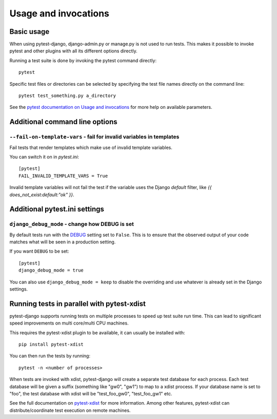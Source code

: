 .. _usage:

Usage and invocations
=====================

Basic usage
-----------

When using pytest-django, django-admin.py or manage.py is not used to run
tests. This makes it possible to invoke pytest and other plugins with all its
different options directly.

Running a test suite is done by invoking the pytest command directly::

    pytest

Specific test files or directories can be selected by specifying the test file names directly on
the command line::

    pytest test_something.py a_directory

See the `pytest documentation on Usage and invocations
<https://pytest.org/en/stable/usage.html>`_ for more help on available parameters.

Additional command line options
-------------------------------

``--fail-on-template-vars`` - fail for invalid variables in templates
~~~~~~~~~~~~~~~~~~~~~~~~~~~~~~~~~~~~~~~~~~~~~~~~~~~~~~~~~~~~~~~~~~~~~
Fail tests that render templates which make use of invalid template variables.

You can switch it on in `pytest.ini`::

    [pytest]
    FAIL_INVALID_TEMPLATE_VARS = True

Invalid template variables will not fail the test if the variable uses the Django
`default` filter, like `{{ does_not_exist:default:"ok" }}`.

Additional pytest.ini settings
------------------------------

``django_debug_mode`` - change how DEBUG is set
~~~~~~~~~~~~~~~~~~~~~~~~~~~~~~~~~~~~~~~~~~~~~~~

By default tests run with the
`DEBUG <https://docs.djangoproject.com/en/stable/ref/settings/#debug>`_
setting set to ``False``. This is to ensure that the observed output of your
code matches what will be seen in a production setting.

If you want ``DEBUG`` to be set::

    [pytest]
    django_debug_mode = true

You can also use ``django_debug_mode = keep`` to disable the overriding and use
whatever is already set in the Django settings.

Running tests in parallel with pytest-xdist
-------------------------------------------
pytest-django supports running tests on multiple processes to speed up test
suite run time. This can lead to significant speed improvements on multi
core/multi CPU machines.

This requires the pytest-xdist plugin to be available, it can usually be
installed with::

    pip install pytest-xdist

You can then run the tests by running::

    pytest -n <number of processes>

When tests are invoked with xdist, pytest-django will create a separate test
database for each process. Each test database will be given a suffix
(something like "gw0", "gw1") to map to a xdist process. If your database name
is set to "foo", the test database with xdist will be "test_foo_gw0",
"test_foo_gw1" etc.

See the full documentation on `pytest-xdist
<https://github.com/pytest-dev/pytest-xdist/blob/master/README.rst>`_ for more
information. Among other features, pytest-xdist can distribute/coordinate test
execution on remote machines.
